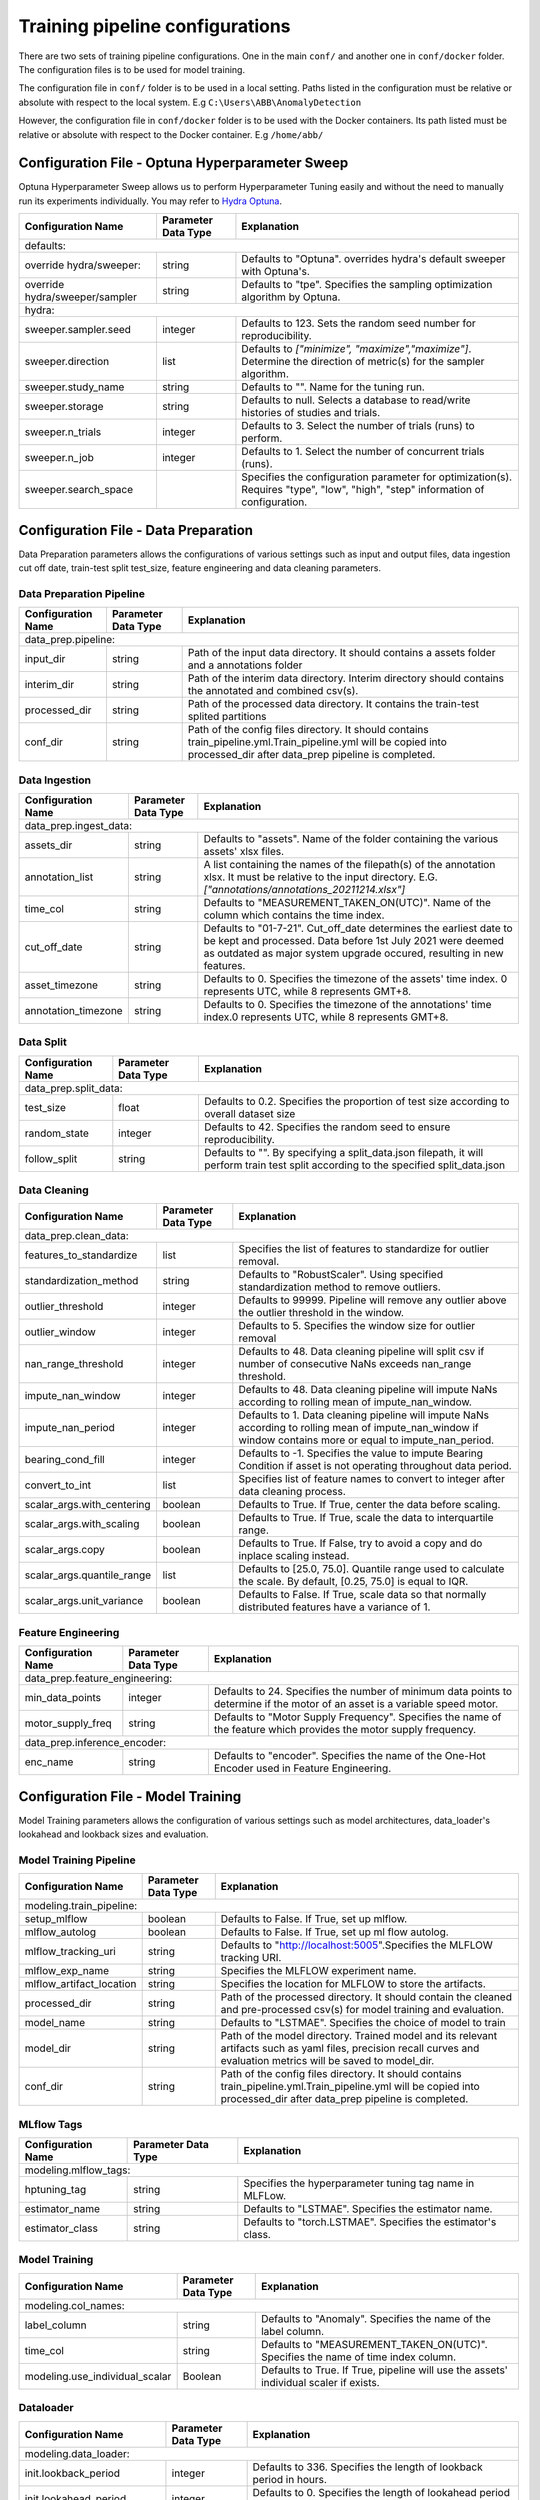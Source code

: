 Training pipeline configurations
================================

There are two sets of training pipeline configurations. One in the main ``conf/`` and another one in 
``conf/docker`` folder.  The configuration files is to be used for model training.


The configuration file in ``conf/`` folder is to be used in a local setting. Paths listed in the configuration  must be relative or absolute with respect to the local system. E.g ``C:\Users\ABB\AnomalyDetection``

However, the configuration file in ``conf/docker`` folder is to be used with the Docker containers. Its path listed
must be relative or absolute with respect to the Docker container. E.g ``/home/abb/``

Configuration File - Optuna Hyperparameter Sweep
------------------------------------------------

Optuna Hyperparameter Sweep allows us to perform Hyperparameter Tuning easily and without the need to manually run its experiments individually. You may refer to `Hydra Optuna  <https://hydra.cc/docs/plugins/optuna_sweeper/>`_.

+--------------------------------+---------------------+---------------------------------------------------------------------------------------------------------------------------------+
| Configuration Name             | Parameter Data Type | Explanation                                                                                                                     |
+================================+=====================+=================================================================================================================================+
| defaults:                                                                                                                                                                              |
+--------------------------------+---------------------+---------------------------------------------------------------------------------------------------------------------------------+
| override hydra/sweeper:        | string              | Defaults to "Optuna". overrides hydra's default sweeper with Optuna's.                                                          |
+--------------------------------+---------------------+---------------------------------------------------------------------------------------------------------------------------------+
| override hydra/sweeper/sampler | string              | Defaults to "tpe". Specifies the sampling optimization algorithm by Optuna.                                                     |
+--------------------------------+---------------------+---------------------------------------------------------------------------------------------------------------------------------+
| hydra:                                                                                                                                                                                 |
+--------------------------------+---------------------+---------------------------------------------------------------------------------------------------------------------------------+
| sweeper.sampler.seed           | integer             | Defaults to 123. Sets the random seed number for reproducibility.                                                               |
+--------------------------------+---------------------+---------------------------------------------------------------------------------------------------------------------------------+
| sweeper.direction              | list                | Defaults to `["minimize", "maximize","maximize"]`. Determine the direction of metric(s) for the sampler algorithm.              |
+--------------------------------+---------------------+---------------------------------------------------------------------------------------------------------------------------------+
| sweeper.study_name             | string              | Defaults to "". Name for the tuning run.                                                                                        |
+--------------------------------+---------------------+---------------------------------------------------------------------------------------------------------------------------------+
| sweeper.storage                | string              | Defaults to null. Selects a database to read/write histories of studies and trials.                                             |
+--------------------------------+---------------------+---------------------------------------------------------------------------------------------------------------------------------+
| sweeper.n_trials               | integer             | Defaults to 3. Select the number of trials (runs) to perform.                                                                   |
+--------------------------------+---------------------+---------------------------------------------------------------------------------------------------------------------------------+
| sweeper.n_job                  | integer             | Defaults to 1. Select the number of concurrent trials (runs).                                                                   |
+--------------------------------+---------------------+---------------------------------------------------------------------------------------------------------------------------------+
| sweeper.search_space           |                     | Specifies the configuration parameter for optimization(s). Requires "type", "low", "high", "step" information of configuration. |
+--------------------------------+---------------------+---------------------------------------------------------------------------------------------------------------------------------+

Configuration File - Data Preparation
-------------------------------------

Data Preparation parameters allows the configurations of various settings such as input and output files, data ingestion cut off date, train-test split test_size, feature engineering and data cleaning parameters.

Data Preparation Pipeline
^^^^^^^^^^^^^^^^^^^^^^^^^^^^^^^^

+---------------------+---------------------+-----------------------------------------------------------------------------------------------------------------------------------------------------------------------+
| Configuration Name  | Parameter Data Type | Explanation                                                                                                                                                           |
+=====================+=====================+=======================================================================================================================================================================+
| data_prep.pipeline:                                                                                                                                                                                               |
+---------------------+---------------------+-----------------------------------------------------------------------------------------------------------------------------------------------------------------------+
| input_dir           | string              | Path of the input data directory. It should contains a assets folder and a annotations folder                                                                         |
+---------------------+---------------------+-----------------------------------------------------------------------------------------------------------------------------------------------------------------------+
| interim_dir         | string              | Path of the interim data directory. Interim directory should contains the annotated and combined csv(s).                                                              |
+---------------------+---------------------+-----------------------------------------------------------------------------------------------------------------------------------------------------------------------+
| processed_dir       | string              | Path of the processed data directory. It contains the train-test splited partitions                                                                                   |
+---------------------+---------------------+-----------------------------------------------------------------------------------------------------------------------------------------------------------------------+
| conf_dir            | string              | Path of the config files directory. It should contains train_pipeline.yml.Train_pipeline.yml will be copied into processed_dir after data_prep pipeline is completed. |
+---------------------+---------------------+-----------------------------------------------------------------------------------------------------------------------------------------------------------------------+

Data Ingestion
^^^^^^^^^^^^^^^^^^^^^^^^^^^^^^^^

+------------------------+---------------------+----------------------------------------------------------------------------------------------------------------------------------------------------------------------------------------------------------+
| Configuration Name     | Parameter Data Type | Explanation                                                                                                                                                                                              |
+========================+=====================+==========================================================================================================================================================================================================+
| data_prep.ingest_data:                                                                                                                                                                                                                                  |
+------------------------+---------------------+----------------------------------------------------------------------------------------------------------------------------------------------------------------------------------------------------------+
| assets_dir             | string              | Defaults to "assets". Name of the folder containing the various assets' xlsx files.                                                                                                                      |
+------------------------+---------------------+----------------------------------------------------------------------------------------------------------------------------------------------------------------------------------------------------------+
| annotation_list        | string              | A list containing the names of the filepath(s) of the annotation xlsx. It must be relative to the input directory. E.G. `["annotations/annotations_20211214.xlsx"]`                                      |
+------------------------+---------------------+----------------------------------------------------------------------------------------------------------------------------------------------------------------------------------------------------------+
| time_col               | string              | Defaults to "MEASUREMENT_TAKEN_ON(UTC)". Name of the column which contains the time index.                                                                                                               |
+------------------------+---------------------+----------------------------------------------------------------------------------------------------------------------------------------------------------------------------------------------------------+
| cut_off_date           | string              | Defaults to "01-7-21". Cut_off_date determines the earliest date to be kept and processed. Data before 1st July 2021 were deemed as outdated as major system upgrade occured, resulting in new features. |
+------------------------+---------------------+----------------------------------------------------------------------------------------------------------------------------------------------------------------------------------------------------------+
| asset_timezone         | string              | Defaults to 0. Specifies the timezone of the assets' time index. 0 represents UTC, while 8 represents GMT+8.                                                                                             |
+------------------------+---------------------+----------------------------------------------------------------------------------------------------------------------------------------------------------------------------------------------------------+
| annotation_timezone    | string              | Defaults to 0. Specifies the timezone of the annotations' time index.0 represents UTC, while 8 represents GMT+8.                                                                                         |
+------------------------+---------------------+----------------------------------------------------------------------------------------------------------------------------------------------------------------------------------------------------------+

Data Split
^^^^^^^^^^^^^^^^^^^^^^^^^^^^^^^^

+-----------------------+---------------------+---------------------------------------------------------------------------------------------------------------------------------------+
| Configuration Name    | Parameter Data Type | Explanation                                                                                                                           |
+=======================+=====================+=======================================================================================================================================+
| data_prep.split_data:                                                                                                                                                               |
+-----------------------+---------------------+---------------------------------------------------------------------------------------------------------------------------------------+
| test_size             | float               | Defaults to 0.2. Specifies the proportion of test size according to overall dataset size                                              |
+-----------------------+---------------------+---------------------------------------------------------------------------------------------------------------------------------------+
| random_state          | integer             | Defaults to 42. Specifies the random seed to ensure reproducibility.                                                                  |
+-----------------------+---------------------+---------------------------------------------------------------------------------------------------------------------------------------+
| follow_split          | string              | Defaults to "". By specifying a split_data.json filepath, it will perform train test split according to the specified split_data.json |
+-----------------------+---------------------+---------------------------------------------------------------------------------------------------------------------------------------+

Data Cleaning
^^^^^^^^^^^^^^^^^^^^^^^^^^^^^^^^

+----------------------------+---------------------+--------------------------------------------------------------------------------------------------------------------------------------------------------------+
| Configuration Name         | Parameter Data Type | Explanation                                                                                                                                                  |
+============================+=====================+==============================================================================================================================================================+
| data_prep.clean_data:                                                                                                                                                                                           |
+----------------------------+---------------------+--------------------------------------------------------------------------------------------------------------------------------------------------------------+
| features_to_standardize    | list                | Specifies the list of features to standardize for outlier removal.                                                                                           |
+----------------------------+---------------------+--------------------------------------------------------------------------------------------------------------------------------------------------------------+
| standardization_method     | string              | Defaults to "RobustScaler". Using specified standardization method to remove outliers.                                                                       |
+----------------------------+---------------------+--------------------------------------------------------------------------------------------------------------------------------------------------------------+
| outlier_threshold          | integer             | Defaults to 99999. Pipeline will remove any outlier above the outlier threshold in the window.                                                               |
+----------------------------+---------------------+--------------------------------------------------------------------------------------------------------------------------------------------------------------+
| outlier_window             | integer             | Defaults to 5. Specifies the window size for outlier removal                                                                                                 |
+----------------------------+---------------------+--------------------------------------------------------------------------------------------------------------------------------------------------------------+
| nan_range_threshold        | integer             | Defaults to 48. Data cleaning pipeline will split csv if number of consecutive NaNs exceeds nan_range threshold.                                             |
+----------------------------+---------------------+--------------------------------------------------------------------------------------------------------------------------------------------------------------+
| impute_nan_window          | integer             | Defaults to 48. Data cleaning pipeline will impute NaNs according to rolling mean of impute_nan_window.                                                      |
+----------------------------+---------------------+--------------------------------------------------------------------------------------------------------------------------------------------------------------+
| impute_nan_period          | integer             | Defaults to 1. Data cleaning pipeline will impute NaNs according to rolling mean of impute_nan_window if window contains more or equal to impute_nan_period. |
+----------------------------+---------------------+--------------------------------------------------------------------------------------------------------------------------------------------------------------+
| bearing_cond_fill          | integer             | Defaults to -1. Specifies the value to impute Bearing Condition if asset is not operating throughout data period.                                            |
+----------------------------+---------------------+--------------------------------------------------------------------------------------------------------------------------------------------------------------+
| convert_to_int             | list                | Specifies list of feature names to convert to integer after data cleaning process.                                                                           |
+----------------------------+---------------------+--------------------------------------------------------------------------------------------------------------------------------------------------------------+
| scalar_args.with_centering | boolean             | Defaults to True. If True, center the data before scaling.                                                                                                   |
+----------------------------+---------------------+--------------------------------------------------------------------------------------------------------------------------------------------------------------+
| scalar_args.with_scaling   | boolean             | Defaults to True. If True, scale the data to interquartile range.                                                                                            |
+----------------------------+---------------------+--------------------------------------------------------------------------------------------------------------------------------------------------------------+
| scalar_args.copy           | boolean             | Defaults to True. If False, try to avoid a copy and do inplace scaling instead.                                                                              |
+----------------------------+---------------------+--------------------------------------------------------------------------------------------------------------------------------------------------------------+
| scalar_args.quantile_range | list                | Defaults to [25.0, 75.0]. Quantile range used to calculate the scale. By default, [0.25, 75.0] is equal to IQR.                                              |
+----------------------------+---------------------+--------------------------------------------------------------------------------------------------------------------------------------------------------------+
| scalar_args.unit_variance  | boolean             | Defaults to False. If True, scale data so that normally distributed features have a variance of 1.                                                           |
+----------------------------+---------------------+--------------------------------------------------------------------------------------------------------------------------------------------------------------+

Feature Engineering
^^^^^^^^^^^^^^^^^^^^^^^^^^^^^^^^

+--------------------------------+---------------------+------------------------------------------------------------------------------------------------------------------------------+
| Configuration Name             | Parameter Data Type | Explanation                                                                                                                  |
+================================+=====================+==============================================================================================================================+
| data_prep.feature_engineering:                                                                                                                                                      |
+--------------------------------+---------------------+------------------------------------------------------------------------------------------------------------------------------+
| min_data_points                | integer             | Defaults to 24. Specifies the number of minimum data points to determine if the motor of an asset is a variable speed motor. |
+--------------------------------+---------------------+------------------------------------------------------------------------------------------------------------------------------+
| motor_supply_freq              | string              | Defaults to "Motor Supply Frequency". Specifies the name of the feature which provides the motor supply frequency.           |
+--------------------------------+---------------------+------------------------------------------------------------------------------------------------------------------------------+
| data_prep.inference_encoder:                                                                                                                                                        |
+--------------------------------+---------------------+------------------------------------------------------------------------------------------------------------------------------+
| enc_name                       | string              | Defaults to "encoder". Specifies the name of the One-Hot Encoder used in Feature Engineering.                                |
+--------------------------------+---------------------+------------------------------------------------------------------------------------------------------------------------------+

Configuration File - Model Training 
-----------------------------------

Model Training parameters allows the configuration of various settings such as model architectures, data_loader's lookahead and lookback sizes and evaluation.

Model Training Pipeline
^^^^^^^^^^^^^^^^^^^^^^^^^^^^^^^^

+--------------------------+---------------------+-----------------------------------------------------------------------------------------------------------------------------------------------------------------------+
| Configuration Name       | Parameter Data Type | Explanation                                                                                                                                                           |
+==========================+=====================+=======================================================================================================================================================================+
| modeling.train_pipeline:                                                                                                                                                                                               |
+--------------------------+---------------------+-----------------------------------------------------------------------------------------------------------------------------------------------------------------------+
| setup_mlflow             | boolean             | Defaults to False. If True, set up mlflow.                                                                                                                            |
+--------------------------+---------------------+-----------------------------------------------------------------------------------------------------------------------------------------------------------------------+
| mlflow_autolog           | boolean             | Defaults to False. If True, set up ml flow autolog.                                                                                                                   |
+--------------------------+---------------------+-----------------------------------------------------------------------------------------------------------------------------------------------------------------------+
| mlflow_tracking_uri      | string              | Defaults to "http://localhost:5005".Specifies the MLFLOW tracking URI.                                                                                                |
+--------------------------+---------------------+-----------------------------------------------------------------------------------------------------------------------------------------------------------------------+
| mlflow_exp_name          | string              | Specifies the MLFLOW experiment name.                                                                                                                                 |
+--------------------------+---------------------+-----------------------------------------------------------------------------------------------------------------------------------------------------------------------+
| mlflow_artifact_location | string              | Specifies the location for MLFLOW to store the artifacts.                                                                                                             |
+--------------------------+---------------------+-----------------------------------------------------------------------------------------------------------------------------------------------------------------------+
| processed_dir            | string              | Path of the processed directory. It should contain the cleaned and pre-processed csv(s) for model training and evaluation.                                            |
+--------------------------+---------------------+-----------------------------------------------------------------------------------------------------------------------------------------------------------------------+
| model_name               | string              | Defaults to "LSTMAE". Specifies the choice of model to train                                                                                                          |
+--------------------------+---------------------+-----------------------------------------------------------------------------------------------------------------------------------------------------------------------+
| model_dir                | string              | Path of the model directory. Trained model and its relevant artifacts such as yaml files, precision recall curves and evaluation metrics will be saved to model_dir.  |
+--------------------------+---------------------+-----------------------------------------------------------------------------------------------------------------------------------------------------------------------+
| conf_dir                 | string              | Path of the config files directory. It should contains train_pipeline.yml.Train_pipeline.yml will be copied into processed_dir after data_prep pipeline is completed. |
+--------------------------+---------------------+-----------------------------------------------------------------------------------------------------------------------------------------------------------------------+

MLflow Tags
^^^^^^^^^^^^^^^^^^^^^^^^^^^^^^^^

+-----------------------+---------------------+--------------------------------------------------------------+
| Configuration Name    | Parameter Data Type | Explanation                                                  |
+=======================+=====================+==============================================================+
| modeling.mlflow_tags:                                                                                      |
+-----------------------+---------------------+--------------------------------------------------------------+
| hptuning_tag          | string              | Specifies the hyperparameter tuning tag name in MLFLow.      |
+-----------------------+---------------------+--------------------------------------------------------------+
| estimator_name        | string              | Defaults to "LSTMAE". Specifies the estimator name.          |
+-----------------------+---------------------+--------------------------------------------------------------+
| estimator_class       | string              | Defaults to "torch.LSTMAE". Specifies the estimator's class. |
+-----------------------+---------------------+--------------------------------------------------------------+

Model Training
^^^^^^^^^^^^^^^^^^^^^^^^^^^^^^^^

+--------------------------------+---------------------+---------------------------------------------------------------------------------------+
| Configuration Name             | Parameter Data Type | Explanation                                                                           |
+================================+=====================+=======================================================================================+
| modeling.col_names:                                                                                                                          |
+--------------------------------+---------------------+---------------------------------------------------------------------------------------+
| label_column                   | string              | Defaults to "Anomaly". Specifies the name of the label column.                        |
+--------------------------------+---------------------+---------------------------------------------------------------------------------------+
| time_col                       | string              | Defaults to "MEASUREMENT_TAKEN_ON(UTC)". Specifies the name of time index column.     |
+--------------------------------+---------------------+---------------------------------------------------------------------------------------+
| modeling.use_individual_scalar | Boolean             | Defaults to True. If True, pipeline will use the assets' individual scaler if exists. |
+--------------------------------+---------------------+---------------------------------------------------------------------------------------+

Dataloader 
^^^^^^^^^^^^^^^^^^^^^^^^^^^^^^^^

+------------------------------+---------------------+---------------------------------------------------------------------------------------------------------------------------------------+
| Configuration Name           | Parameter Data Type | Explanation                                                                                                                           |
+==============================+=====================+=======================================================================================================================================+
| modeling.data_loader:                                                                                                                                                                      |
+------------------------------+---------------------+---------------------------------------------------------------------------------------------------------------------------------------+
| init.lookback_period         | integer             | Defaults to 336. Specifies the length of lookback period in hours.                                                                    |
+------------------------------+---------------------+---------------------------------------------------------------------------------------------------------------------------------------+
| init.lookahead_period        | integer             | Defaults to 0. Specifies the length of lookahead period in hours. If 0, model will be a detection model.                              |
+------------------------------+---------------------+---------------------------------------------------------------------------------------------------------------------------------------+
| init.batch_size              | integer             | Defaults to 336. Specifies the batch size for model training.                                                                         |
+------------------------------+---------------------+---------------------------------------------------------------------------------------------------------------------------------------+
| init.pin_memory              | boolean             | Defaults to True. If True, feteched data Tensors will be in pinned memory, enabling faster data transfer to CUDA-enabled GPU.         |
+------------------------------+---------------------+---------------------------------------------------------------------------------------------------------------------------------------+
| init.num_workers             | integer             | Defaults to 3. Specifies the number of subprocesses to use for data loading.                                                          |
+------------------------------+---------------------+---------------------------------------------------------------------------------------------------------------------------------------+
| init.statistical_window      | integer             | Defaults to 0. Specifies the window length to generate statistical features. If value = 0, no statistical features will be generated. |
+------------------------------+---------------------+---------------------------------------------------------------------------------------------------------------------------------------+
| init.remove_non_operating    | boolean             | Default to False. If True, non operating timepoints will be removed and will not be used for training.                                |
+------------------------------+---------------------+---------------------------------------------------------------------------------------------------------------------------------------+
| feature_to_standardize       | list                | Specifies the list of features to standardize.                                                                                        |
+------------------------------+---------------------+---------------------------------------------------------------------------------------------------------------------------------------+
| shuffle                      | boolean             | Defaults to False. If True, data will be reshuffled at every epoch.                                                                   |
+------------------------------+---------------------+---------------------------------------------------------------------------------------------------------------------------------------+
| robust_scaler.with_centering | boolean             | Defaults to True. If True, center the data before scaling.                                                                            |
+------------------------------+---------------------+---------------------------------------------------------------------------------------------------------------------------------------+
| robust_scaler.with_scaling   | boolean             | Defaults to True. If True, scale the data to interquartile range.                                                                     |
+------------------------------+---------------------+---------------------------------------------------------------------------------------------------------------------------------------+
| robust_scaler.copy           | boolean             | Defaults to True. If False, try to avoid a copy and do inplace scaling                                                                |
+------------------------------+---------------------+---------------------------------------------------------------------------------------------------------------------------------------+
| robust_scaler.quantile_range | list                | Defaults to [25.0, 75.0]. Quantile range used to calculate the scale. By default, [0.25, 75.0] is equal to IQR.                       |
+------------------------------+---------------------+---------------------------------------------------------------------------------------------------------------------------------------+
| robust_scaler.unit_variance  | boolean             | Defaults to False. If True, scale data so that normally distributed features have a variance of 1.                                    |
+------------------------------+---------------------+---------------------------------------------------------------------------------------------------------------------------------------+


Isolation Forest 
^^^^^^^^^^^^^^^^^^^^^^^^^^^^^^^^

+----------------------------+---------------------+-----------------------------------------------------------------------------------+
| Configuration Name         | Parameter Data Type | Explanation                                                                       |
+============================+=====================+===================================================================================+
| modeling.isolation_forest:                                                                                                           |
+----------------------------+---------------------+-----------------------------------------------------------------------------------+
| max_features               | integer             | Defaults to 1. Specifies the number of features to train each base estimator.     |
+----------------------------+---------------------+-----------------------------------------------------------------------------------+
| max_samples                | str                 | Defaults to "auto". Specifies the number of samples to train each base estimator. |
+----------------------------+---------------------+-----------------------------------------------------------------------------------+
| n_estimators               | integer             | Defaults to 2.Specifies the number of base estimators in the ensemble.            |
+----------------------------+---------------------+-----------------------------------------------------------------------------------+
| random_state               | integer             | Defaults to 42. Specifies the random seed to ensure reproducibility.              |
+----------------------------+---------------------+-----------------------------------------------------------------------------------+

LSTMAE 
^^^^^^^^^^^^^^^^^^^^^^^^^^^^^^^^

+---------------------------------+---------------------+-------------------------------------------------------------------------------------------------------------------------------------------------------------------------+
| Configuration Name              | Parameter Data Type | Explanation                                                                                                                                                             |
+=================================+=====================+=========================================================================================================================================================================+
| modeling.lstmae:                                                                                                                                                                                                                |
+---------------------------------+---------------------+-------------------------------------------------------------------------------------------------------------------------------------------------------------------------+
| model_params.hidden_size        | list                | Defaults to [[128, 64, 16, 8], [8, 16, 64, 128]]. Specifies the number of neurons per layer.                                                                            |
+---------------------------------+---------------------+-------------------------------------------------------------------------------------------------------------------------------------------------------------------------+
| model_params.n_layers           | list                | Defaults to [4, 4]. Specifies the number of layers for the LSTM AutoEncoder. n_layers[0] refers to the Encoder while n_layers[1] refers to the Decoder.                 |
+---------------------------------+---------------------+-------------------------------------------------------------------------------------------------------------------------------------------------------------------------+
| model_params.dropout            | float               | Defaults to 0. If non-zero, introduces a Dropout layer on the outputs of each LSTM layer except the last layer, with dropout probability equal to dropout.              |
+---------------------------------+---------------------+-------------------------------------------------------------------------------------------------------------------------------------------------------------------------+
| lr                              | list                | Defaults to 0.001. Specifies the learning rate.                                                                                                                         |
+---------------------------------+---------------------+-------------------------------------------------------------------------------------------------------------------------------------------------------------------------+
| reconstruction_error_mode       | string              | Defaults to "last_timepoint". Specifies the method of reconstruction error calculation. If "last_timepoint", RCE will be taken from MSE from last time point of window. |
+---------------------------------+---------------------+-------------------------------------------------------------------------------------------------------------------------------------------------------------------------+
| pred_threshold                  | float               | Defaults to 0.5. Specifies the binarizing threshold.                                                                                                                    |
+---------------------------------+---------------------+-------------------------------------------------------------------------------------------------------------------------------------------------------------------------+
| max_reconstruction_error        | integer             | Defaults to 10. Specifies the maximum reconstruction error                                                                                                              |
+---------------------------------+---------------------+-------------------------------------------------------------------------------------------------------------------------------------------------------------------------+
| early_stopping_params.patience  | integer             | Defaults to 70. Specifies the number of epochs before early stopping is triggered.                                                                                      |
+---------------------------------+---------------------+-------------------------------------------------------------------------------------------------------------------------------------------------------------------------+
| early_stopping_params.min_delta | float               | Defaults to 0. Specifies the minimum change in the monitored quantity to qualify as an improvement.                                                                     |
+---------------------------------+---------------------+-------------------------------------------------------------------------------------------------------------------------------------------------------------------------+
| early_stopping_params.path      | string              | Defaults to "checkpoint.pt". Specifies Model's weight checkpoint file name. name                                                                                        |
+---------------------------------+---------------------+-------------------------------------------------------------------------------------------------------------------------------------------------------------------------+
| modeling.lstmae_training                                                                                                                                                                                                        |
+---------------------------------+---------------------+-------------------------------------------------------------------------------------------------------------------------------------------------------------------------+
| n_epochs                        | integer             | Defaults to 5. Specifies the number of epochs for training.                                                                                                             |
+---------------------------------+---------------------+-------------------------------------------------------------------------------------------------------------------------------------------------------------------------+

Threshold Search 
^^^^^^^^^^^^^^^^^^^^^^^^^^^^^^^^

+---------------------------------+---------------------+------------------------------------------------------------------------------------------+
| Configuration Name              | Parameter Data Type | Explanation                                                                              |
+=================================+=====================+==========================================================================================+
| modeling.pred_threshold_search:                                                                                                                  |
+---------------------------------+---------------------+------------------------------------------------------------------------------------------+
| max_fpr                         | float               | Defaults to 0.2. Specifies the maximum FPR allowable for binarizing threshold search.    |
+---------------------------------+---------------------+------------------------------------------------------------------------------------------+
| terminating_recall              | float               | Defaults to 0.4. Specifies the minimum Recall allowable for binarizing threshold search. |
+---------------------------------+---------------------+------------------------------------------------------------------------------------------+
| default_pred_threshold          | float               | Defaults to 0.5. Specifies the default binarizing threshold.                             |
+---------------------------------+---------------------+------------------------------------------------------------------------------------------+


Evaluation 
^^^^^^^^^^^^^^^^^^^^^^^^^^^^^^^^

+----------------------------+---------------------+--------------------------------------------------------------------+
| Configuration Name         | Parameter Data Type | Explanation                                                        |
+============================+=====================+====================================================================+
| modeling.evaluation:       |                     |                                                                    |
+----------------------------+---------------------+--------------------------------------------------------------------+
| to_run                     | boolean             | Defaults to True. If True, run evaluation pipeline.                |
+----------------------------+---------------------+--------------------------------------------------------------------+
| columns                    | list                | Specifies the names of columns for evaluation.create_visualization |
+----------------------------+---------------------+--------------------------------------------------------------------+
| create_visualization       | boolean             | Defaults to True. If True, create and save visualization plots.    |
+----------------------------+---------------------+--------------------------------------------------------------------+
| create_encoder_output_tsne | boolean             | Defaults to False. If True, create TSNE output from encoder.       |
+----------------------------+---------------------+--------------------------------------------------------------------+
| plotting_features          | list                | Specifies the features to plot during visualizations.              |
+----------------------------+---------------------+--------------------------------------------------------------------+

Visualisations 
^^^^^^^^^^^^^^^^^^^^^^^^^^^^^^^^

+------------------------------------+---------------------+---------------------------------------------------------------+
| Configuration Name                 | Parameter Data Type | Explanation                                                   |
+====================================+=====================+===============================================================+
| modeling.visualization_args:                                                                                             |
+------------------------------------+---------------------+---------------------------------------------------------------+
| Pointwise_F1_Score.top_n_assets    | integer             | Defaults to 5. Specifies the number of top assets to plot.    |
+------------------------------------+---------------------+---------------------------------------------------------------+
| Pointwise_F1_Score.bottom_n_assets | integer             | Defaults to 5. Specifies the number of bottom assets to plot. |
+------------------------------------+---------------------+---------------------------------------------------------------+
| Pointwise_Recall.top_n_assets      | integer             | Defaults to 5. Specifies the number of top assets to plot.    |
+------------------------------------+---------------------+---------------------------------------------------------------+
| Pointwise_Recall.bottom_n_assets   | integer             | Defaults to 5. Specifies the number of bottom assets to plot. |
+------------------------------------+---------------------+---------------------------------------------------------------+
| Pointwise_FPR.top_n_assets         | integer             | Defaults to 5. Specifies the number of top assets to plot.    |
+------------------------------------+---------------------+---------------------------------------------------------------+
| Pointwise_FPR.bottom_n_assets      | integer             | Defaults to 5. Specifies the number of bottom assets to plot. |
+------------------------------------+---------------------+---------------------------------------------------------------+
| Overlap_F1_Score.top_n_assets      | integer             | Defaults to 5. Specifies the number of top assets to plot.    |
+------------------------------------+---------------------+---------------------------------------------------------------+
| Overlap_F1_Score.bottom_n_assets   | integer             | Defaults to 5. Specifies the number of bottom assets to plot. |
+------------------------------------+---------------------+---------------------------------------------------------------+
| Overlap_Recall.top_n_assets        | integer             | Defaults to 5. Specifies the number of top assets to plot.    |
+------------------------------------+---------------------+---------------------------------------------------------------+
| Overlap_Recall.bottom_n_assets     | integer             | Defaults to 5. Specifies the number of bottom assets to plot. |
+------------------------------------+---------------------+---------------------------------------------------------------+
| Overlap_FPR.top_n_assets           | integer             | Defaults to 5. Specifies the number of top assets to plot.    |
+------------------------------------+---------------------+---------------------------------------------------------------+
| Overlap_FPR.bottom_n_assets        | integer             | Defaults to 5. Specifies the number of bottom assets to plot. |
+------------------------------------+---------------------+---------------------------------------------------------------+
